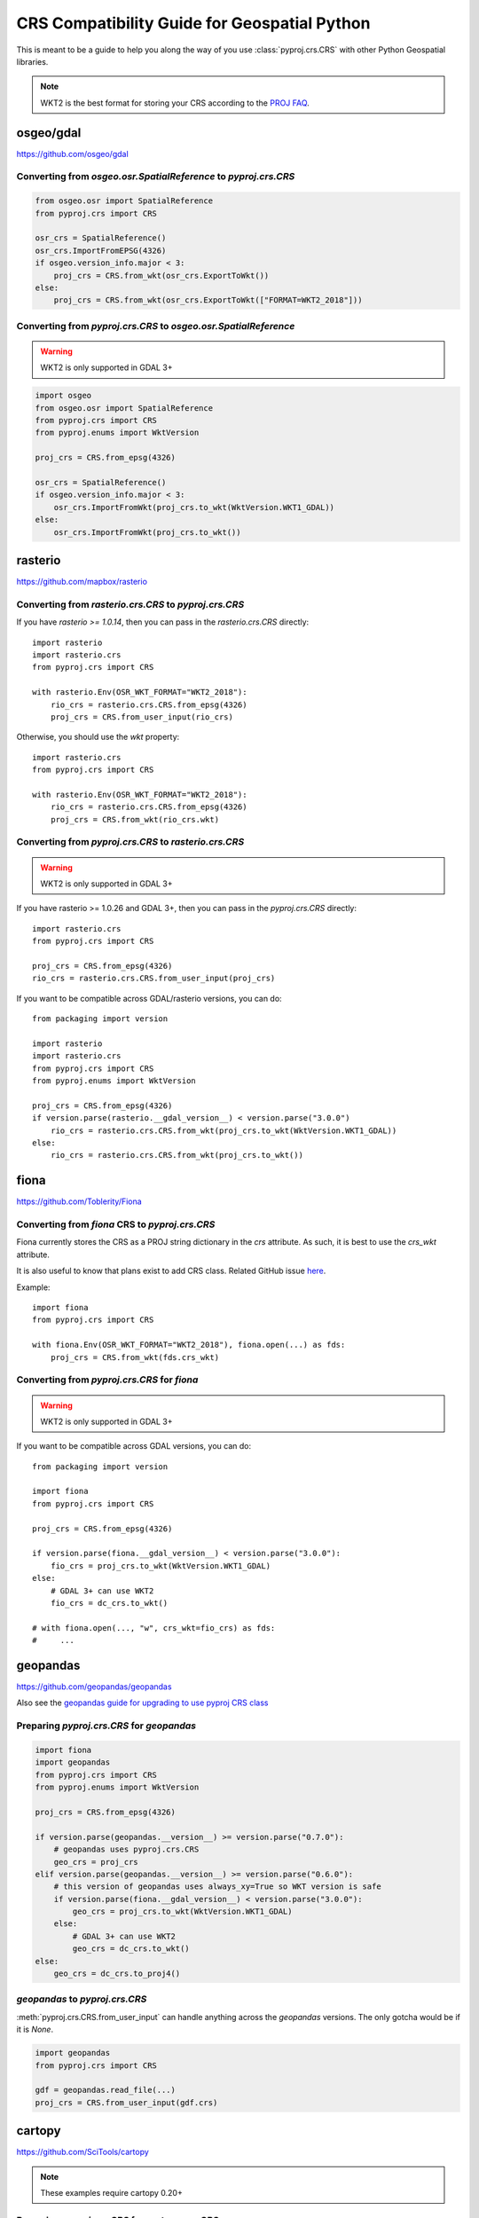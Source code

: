 CRS Compatibility Guide for Geospatial Python
==============================================

This is meant to be a guide to help you along the way of you use :class:`pyproj.crs.CRS`
with other Python Geospatial libraries.

.. note:: WKT2 is the best format for storing your CRS according to the
          `PROJ FAQ <https://proj.org/faq.html#what-is-the-best-format-for-describing-coordinate-reference-systems>`__.


osgeo/gdal
----------

https://github.com/osgeo/gdal

Converting from `osgeo.osr.SpatialReference` to `pyproj.crs.CRS`
^^^^^^^^^^^^^^^^^^^^^^^^^^^^^^^^^^^^^^^^^^^^^^^^^^^^^^^^^^^^^^^^^

.. code-block:: python

    from osgeo.osr import SpatialReference
    from pyproj.crs import CRS

    osr_crs = SpatialReference()
    osr_crs.ImportFromEPSG(4326)
    if osgeo.version_info.major < 3:
        proj_crs = CRS.from_wkt(osr_crs.ExportToWkt())
    else:
        proj_crs = CRS.from_wkt(osr_crs.ExportToWkt(["FORMAT=WKT2_2018"]))


Converting from `pyproj.crs.CRS` to `osgeo.osr.SpatialReference`
^^^^^^^^^^^^^^^^^^^^^^^^^^^^^^^^^^^^^^^^^^^^^^^^^^^^^^^^^^^^^^^^^

.. warning:: WKT2 is only supported in GDAL 3+

.. code-block:: python

    import osgeo
    from osgeo.osr import SpatialReference
    from pyproj.crs import CRS
    from pyproj.enums import WktVersion

    proj_crs = CRS.from_epsg(4326)

    osr_crs = SpatialReference()
    if osgeo.version_info.major < 3:
        osr_crs.ImportFromWkt(proj_crs.to_wkt(WktVersion.WKT1_GDAL))
    else:
        osr_crs.ImportFromWkt(proj_crs.to_wkt())


rasterio
--------

https://github.com/mapbox/rasterio

Converting from `rasterio.crs.CRS` to `pyproj.crs.CRS`
^^^^^^^^^^^^^^^^^^^^^^^^^^^^^^^^^^^^^^^^^^^^^^^^^^^^^^^

If you have `rasterio >= 1.0.14`, then you can pass in the `rasterio.crs.CRS`
directly::

    import rasterio
    import rasterio.crs
    from pyproj.crs import CRS

    with rasterio.Env(OSR_WKT_FORMAT="WKT2_2018"):
        rio_crs = rasterio.crs.CRS.from_epsg(4326)
        proj_crs = CRS.from_user_input(rio_crs)

Otherwise, you should use the `wkt` property::

    import rasterio.crs
    from pyproj.crs import CRS

    with rasterio.Env(OSR_WKT_FORMAT="WKT2_2018"):
        rio_crs = rasterio.crs.CRS.from_epsg(4326)
        proj_crs = CRS.from_wkt(rio_crs.wkt)

Converting from `pyproj.crs.CRS` to `rasterio.crs.CRS`
^^^^^^^^^^^^^^^^^^^^^^^^^^^^^^^^^^^^^^^^^^^^^^^^^^^^^^^

.. warning:: WKT2 is only supported in GDAL 3+

If you have rasterio >= 1.0.26 and GDAL 3+, then you can pass in the `pyproj.crs.CRS`
directly::

    import rasterio.crs
    from pyproj.crs import CRS

    proj_crs = CRS.from_epsg(4326)
    rio_crs = rasterio.crs.CRS.from_user_input(proj_crs)

If you want to be compatible across GDAL/rasterio versions, you can do::

    from packaging import version

    import rasterio
    import rasterio.crs
    from pyproj.crs import CRS
    from pyproj.enums import WktVersion

    proj_crs = CRS.from_epsg(4326)
    if version.parse(rasterio.__gdal_version__) < version.parse("3.0.0")
        rio_crs = rasterio.crs.CRS.from_wkt(proj_crs.to_wkt(WktVersion.WKT1_GDAL))
    else:
        rio_crs = rasterio.crs.CRS.from_wkt(proj_crs.to_wkt())

fiona
------

https://github.com/Toblerity/Fiona

Converting from `fiona` CRS to `pyproj.crs.CRS`
^^^^^^^^^^^^^^^^^^^^^^^^^^^^^^^^^^^^^^^^^^^^^^^^^^^^^^^

Fiona currently stores the CRS as a PROJ string dictionary in the `crs`
attribute. As such, it is best to use the `crs_wkt` attribute.

It is also useful to know that plans exist to add CRS class.
Related GitHub issue `here <https://github.com/Toblerity/Fiona/issues/714>`__.


Example::

    import fiona
    from pyproj.crs import CRS

    with fiona.Env(OSR_WKT_FORMAT="WKT2_2018"), fiona.open(...) as fds:
        proj_crs = CRS.from_wkt(fds.crs_wkt)


Converting from `pyproj.crs.CRS` for `fiona`
^^^^^^^^^^^^^^^^^^^^^^^^^^^^^^^^^^^^^^^^^^^^^

.. warning:: WKT2 is only supported in GDAL 3+

If you want to be compatible across GDAL versions, you can do::

    from packaging import version

    import fiona
    from pyproj.crs import CRS

    proj_crs = CRS.from_epsg(4326)

    if version.parse(fiona.__gdal_version__) < version.parse("3.0.0"):
        fio_crs = proj_crs.to_wkt(WktVersion.WKT1_GDAL)
    else:
        # GDAL 3+ can use WKT2
        fio_crs = dc_crs.to_wkt()

    # with fiona.open(..., "w", crs_wkt=fio_crs) as fds:
    #     ...


geopandas
---------

https://github.com/geopandas/geopandas

Also see the `geopandas guide for upgrading to use pyproj CRS class <https://geopandas.readthedocs.io/en/latest/projections.html#upgrading-to-geopandas-0-7-with-pyproj-2-2-and-proj-6>`__

Preparing `pyproj.crs.CRS` for `geopandas`
^^^^^^^^^^^^^^^^^^^^^^^^^^^^^^^^^^^^^^^^^^^^^

.. code-block:: python

    import fiona
    import geopandas
    from pyproj.crs import CRS
    from pyproj.enums import WktVersion

    proj_crs = CRS.from_epsg(4326)

    if version.parse(geopandas.__version__) >= version.parse("0.7.0"):
        # geopandas uses pyproj.crs.CRS
        geo_crs = proj_crs
    elif version.parse(geopandas.__version__) >= version.parse("0.6.0"):
        # this version of geopandas uses always_xy=True so WKT version is safe
        if version.parse(fiona.__gdal_version__) < version.parse("3.0.0"):
            geo_crs = proj_crs.to_wkt(WktVersion.WKT1_GDAL)
        else:
            # GDAL 3+ can use WKT2
            geo_crs = dc_crs.to_wkt()
    else:
        geo_crs = dc_crs.to_proj4()


`geopandas` to `pyproj.crs.CRS`
^^^^^^^^^^^^^^^^^^^^^^^^^^^^^^^^^
:meth:`pyproj.crs.CRS.from_user_input` can handle anything across the `geopandas`
versions. The only gotcha would be if it is `None`.


.. code-block:: python

    import geopandas
    from pyproj.crs import CRS

    gdf = geopandas.read_file(...)
    proj_crs = CRS.from_user_input(gdf.crs)


cartopy
-------

https://github.com/SciTools/cartopy

.. note:: These examples require cartopy 0.20+

Preparing `pyproj.crs.CRS` for `cartopy.crs.CRS`
^^^^^^^^^^^^^^^^^^^^^^^^^^^^^^^^^^^^^^^^^^^^^^^^^

.. warning:: This only works for CRS created with WKT2,
             PROJ JSON, or a spatial reference ID (i.e. EPSG)
             with the area of use defined. Otherwise,
             the x_limits and y_limits will not work.

.. code-block:: python

    import cartopy.crs as ccrs
    from pyproj.crs import CRS

    # geographic
    proj_crs = CRS.from_epsg(4326)
    cart_crs = ccrs.CRS(proj_crs)

    # projected
    proj_crs = CRS.from_epsg(6933)
    cart_crs = ccrs.Projection(proj_crs)


Preparing `cartopy.crs.CRS` for `pyproj.crs.CRS`
^^^^^^^^^^^^^^^^^^^^^^^^^^^^^^^^^^^^^^^^^^^^^^^^^

.. note:: `cartopy.crs.CRS` inherits from `pyproj.crs.CRS`,
          so it should behave like a `pyproj.crs.CRS`.

.. code-block:: python


    from cartopy.crs import PlateCarree
    from pyproj.crs import CRS

    cart_crs = PlateCarree()
    proj_crs = CRS.from_user_input(cart_crs)


pycrs
-----

https://github.com/karimbahgat/PyCRS

.. warning:: Currently does not support WKT2

Preparing `pyproj.crs.CRS` for `pycrs`
^^^^^^^^^^^^^^^^^^^^^^^^^^^^^^^^^^^^^^^^^^^^^^^^^

.. code-block:: python

    import pycrs
    from pyproj.crs import CRS

    proj_crs = CRS.from_epsg(4326)
    py_crs = pycrs.parse.from_ogc_wkt(proj_crs.to_wkt("WKT1_GDAL"))


Preparing `cartopy.crs.CRS` for `pyproj.crs.CRS`
^^^^^^^^^^^^^^^^^^^^^^^^^^^^^^^^^^^^^^^^^^^^^^^^^
.. code-block:: python


    import pycrs
    from pyproj.crs import CRS

    py_crs = pycrs.parse.from_epsg_code(4326)
    proj_crs = CRS.from_wkt(py_crs.to_ogc_wkt())
